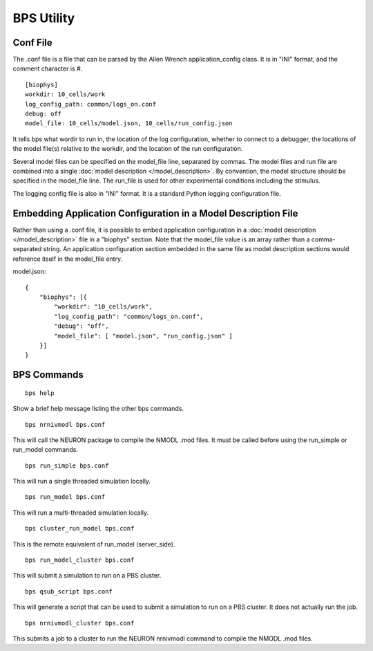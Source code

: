 BPS Utility
===========



Conf File
---------

The .conf file is a file that can be parsed by
the Allen Wrench application_config class.
It is in "INI" format, and the comment character is #.

::

    [biophys]
    workdir: 10_cells/work
    log_config_path: common/logs_on.conf
    debug: off
    model_file: 10_cells/model.json, 10_cells/run_config.json


It tells bps what wordir to run in, the location of the log configuration,
whether to connect to a debugger, the locations of the model file(s) relative to the workdir,
and the location of the run configuration.

Several model files can be specified on the model_file line, separated by commas.
The model files and run file are combined
into a single :doc:`model description </model_description>`.
By convention, the model structure should be specified in the model_file line.
The run_file is used for other experimental conditions including the stimulus.

The logging config file is also in "INI" format.
It is a standard Python logging configuration file.


Embedding Application Configuration in a Model Description File
---------------------------------------------------------------

Rather than using a .conf file, it is possible to embed application configuration
in a :doc:`model description </model_description>` file in a "biophys" section.
Note that the model_file value is an array rather than a comma-separated string.
An application configuration section embedded in the same file as model description sections
would reference itself in the model_file entry.


model.json:
::

    {
        "biophys": [{
            "workdir": "10_cells/work",
            "log_config_path": "common/logs_on.conf",
            "debug": "off",
            "model_file": [ "model.json", "run_config.json" ]
        }]
    }



BPS Commands
------------

::

    bps help
    
Show a brief help message listing the other bps commands.


::

    bps nrnivmodl bps.conf
    
This will call the NEURON package to compile the NMODL .mod files.
It must be called before using the run_simple or run_model commands.


::

    bps run_simple bps.conf
    
This will run a single threaded simulation locally.


::

    bps run_model bps.conf
    
This will run a multi-threaded simulation locally.


::

    bps cluster_run_model bps.conf
    
This is the remote equivalent of run_model (server_side).


::

    bps run_model_cluster bps.conf
    
This will submit a simulation to run on a PBS cluster.


::

    bps qsub_script bps.conf
    
This will generate a script that can be used to submit a simulation to run on a PBS cluster.
It does not actually run the job.


::

    bps nrnivmodl_cluster bps.conf
    
This submits a job to a cluster to run the NEURON nrnivmodl command to compile the NMODL .mod files.


